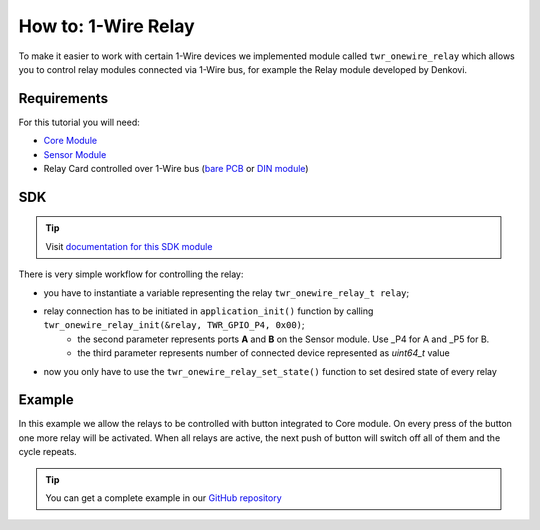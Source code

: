 ####################
How to: 1-Wire Relay
####################

To make it easier to work with certain 1-Wire devices we implemented module called ``twr_onewire_relay`` which allows you to control
relay modules connected via 1-Wire bus, for example the Relay module developed by Denkovi.

************
Requirements
************

For this tutorial you will need:

- `Core Module <https://shop.hardwario.com/core-module/>`_
- `Sensor Module <https://shop.hardwario.com/sensor-module/>`_
- Relay Card controlled over 1-Wire bus (`bare PCB <http://denkovi.com/1-wire-eight-channel-relay-board-for-home-automation>`_ or `DIN module <http://denkovi.com/1-wire-eight-channel-relay-module-for-home-automation-with-din-box>`_)

***
SDK
***

.. tip::

    Visit `documentation for this SDK module <https://sdk.hardwario.com/group__twr__onewire__relay.html>`_

There is very simple workflow for controlling the relay:

- you have to instantiate a variable representing the relay ``twr_onewire_relay_t relay``;
- relay connection has to be initiated in ``application_init()`` function by calling ``twr_onewire_relay_init(&relay, TWR_GPIO_P4, 0x00)``;
    - the second parameter represents ports **A** and **B** on the Sensor module. Use _P4 for A and _P5 for B.
    - the third parameter represents number of connected device represented as *uint64_t* value
- now you only have to use the ``twr_onewire_relay_set_state()`` function to set desired state of every relay

*******
Example
*******

In this example we allow the relays to be controlled with button integrated to Core module.
On every press of the button one more relay will be activated. When all relays are active,
the next push of button will switch off all of them and the cycle repeats.

.. code-block:: c
    :linenos:

    #include <application.h>

    twr_onewire_relay_t relay;
    twr_button_t button;

    twr_onewire_relay_channel_t relays[] = {
            TWR_ONEWIRE_RELAY_CHANNEL_Q1,
            TWR_ONEWIRE_RELAY_CHANNEL_Q2,
            TWR_ONEWIRE_RELAY_CHANNEL_Q3,
            TWR_ONEWIRE_RELAY_CHANNEL_Q4,
            TWR_ONEWIRE_RELAY_CHANNEL_Q5,
            TWR_ONEWIRE_RELAY_CHANNEL_Q6,
            TWR_ONEWIRE_RELAY_CHANNEL_Q7,
            TWR_ONEWIRE_RELAY_CHANNEL_Q8
    };

    int activated = 0;

    void button_event_handler(twr_button_t *self, twr_button_event_t event, void *event_param)
    {
        (void) self;
        (void) event_param;

        if (event == TWR_BUTTON_EVENT_PRESS)
        {
            if (activated == 8) {
                for (int i = 0; i < 8; ++i) {
                    twr_onewire_relay_set_state(&relay, relays[i], false);
                }

                activated = 0;
            } else {
                twr_onewire_relay_set_state(&relay, relays[activated], true);
                activated++;
            }
        }
    }

    void application_init(void)
    {
        twr_onewire_relay_init(&relay, TWR_GPIO_P4, 0x00);

        twr_button_init(&button, TWR_GPIO_BUTTON, TWR_GPIO_PULL_DOWN, 0);
        twr_button_set_event_handler(&button, button_event_handler, NULL);
    }


.. tip::

    You can get a complete example in our `GitHub repository <https://github.com/hardwario/twr-sdk/tree/master/_examples/onewire-relay>`_
